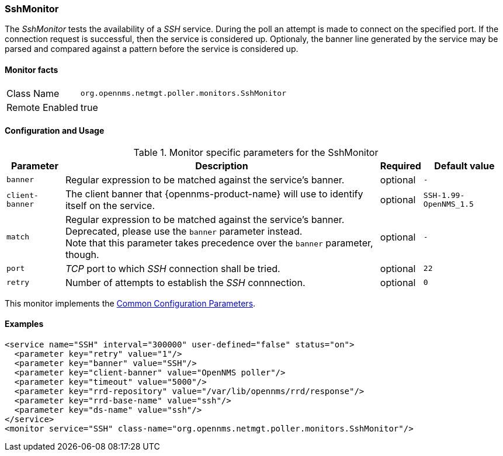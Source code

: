 
=== SshMonitor

The _SshMonitor_ tests the availability of a _SSH_ service.
During the poll an attempt is made to connect on the specified port.
If the connection request is successful, then the service is considered up.
Optionaly, the banner line generated by the service may be parsed and compared against a pattern before the service is considered up.

==== Monitor facts

[options="autowidth"]
|===
| Class Name     | `org.opennms.netmgt.poller.monitors.SshMonitor`
| Remote Enabled | true
|===

==== Configuration and Usage

.Monitor specific parameters for the SshMonitor
[options="header, autowidth"]
|===
| Parameter       | Description                                                                               | Required | Default value
| `banner`        | Regular expression to be matched against the service's banner.                            | optional | `-`
| `client-banner` | The client banner that {opennms-product-name} will use to identify itself on the service. | optional | `SSH-1.99-OpenNMS_1.5`
| `match`         | Regular expression to be matched against the service's banner. +
                    Deprecated, please use the `banner` parameter instead. +
                    Note that this parameter takes precedence over the `banner` parameter, though.            | optional | `-`
| `port`          | _TCP_ port to which _SSH_ connection shall be tried.                                      | optional | `22`
| `retry`         | Number of attempts to establish the _SSH_ connnection.                                    | optional | `0`
|===

This monitor implements the <<ga-service-assurance-monitors-common-parameters, Common Configuration Parameters>>.

==== Examples

[source, xml]
----
<service name="SSH" interval="300000" user-defined="false" status="on">
  <parameter key="retry" value="1"/>
  <parameter key="banner" value="SSH"/>
  <parameter key="client-banner" value="OpenNMS poller"/>
  <parameter key="timeout" value="5000"/>
  <parameter key="rrd-repository" value="/var/lib/opennms/rrd/response"/>
  <parameter key="rrd-base-name" value="ssh"/>
  <parameter key="ds-name" value="ssh"/>
</service>
<monitor service="SSH" class-name="org.opennms.netmgt.poller.monitors.SshMonitor"/>
----
